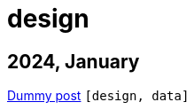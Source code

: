 :nofooter:
:source-highlighter: rouge
:rouge-style: monokai
= design

== 2024, January

xref:../posts/dummy-post.adoc[Dummy post] `[design, data]`

